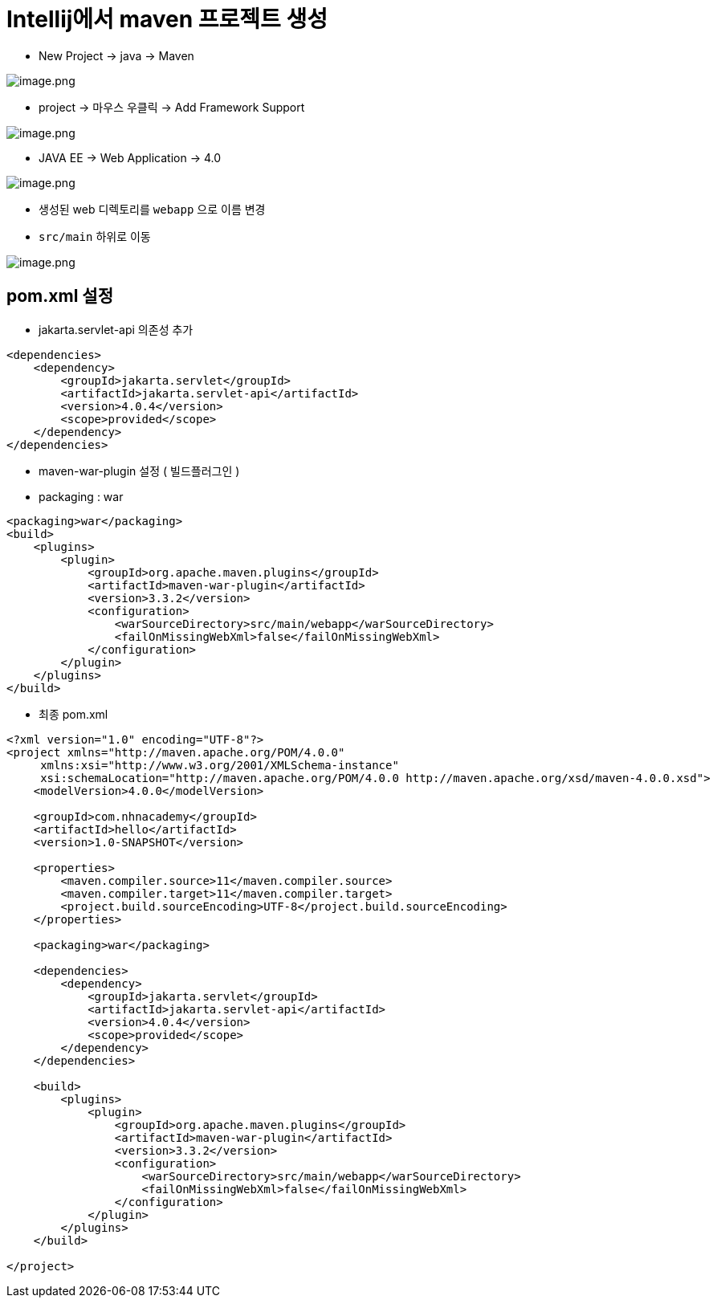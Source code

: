 = Intellij에서 maven 프로젝트 생성

* New Project -> java -> Maven

image:./images/image.png[image.png]

* project -> 마우스 우클릭 -> Add Framework Support

image:./images/image-1.png[image.png]

* JAVA EE -> Web Application -> 4.0

image:./images/image-2.png[image.png]

* 생성된 web 디렉토리를 `webapp` 으로 이름 변경
* `src/main` 하위로 이동

image:./images/image-3.png[image.png]

== pom.xml 설정

* jakarta.servlet-api 의존성 추가

[source,xml]
----
<dependencies>
    <dependency>
        <groupId>jakarta.servlet</groupId>
        <artifactId>jakarta.servlet-api</artifactId>
        <version>4.0.4</version>
        <scope>provided</scope>
    </dependency>
</dependencies>

----

* maven-war-plugin 설정 ( 빌드플러그인 )
* packaging : war

[source,xml]
----
<packaging>war</packaging>
<build>
    <plugins>
        <plugin>
            <groupId>org.apache.maven.plugins</groupId>
            <artifactId>maven-war-plugin</artifactId>
            <version>3.3.2</version>
            <configuration>
                <warSourceDirectory>src/main/webapp</warSourceDirectory>
                <failOnMissingWebXml>false</failOnMissingWebXml>
            </configuration>
        </plugin>
    </plugins>
</build>
----

* 최종 pom.xml

[source,xml]
----
<?xml version="1.0" encoding="UTF-8"?>
<project xmlns="http://maven.apache.org/POM/4.0.0"
     xmlns:xsi="http://www.w3.org/2001/XMLSchema-instance"
     xsi:schemaLocation="http://maven.apache.org/POM/4.0.0 http://maven.apache.org/xsd/maven-4.0.0.xsd">
    <modelVersion>4.0.0</modelVersion>

    <groupId>com.nhnacademy</groupId>
    <artifactId>hello</artifactId>
    <version>1.0-SNAPSHOT</version>

    <properties>
        <maven.compiler.source>11</maven.compiler.source>
        <maven.compiler.target>11</maven.compiler.target>
        <project.build.sourceEncoding>UTF-8</project.build.sourceEncoding>
    </properties>

    <packaging>war</packaging>

    <dependencies>
        <dependency>
            <groupId>jakarta.servlet</groupId>
            <artifactId>jakarta.servlet-api</artifactId>
            <version>4.0.4</version>
            <scope>provided</scope>
        </dependency>
    </dependencies>

    <build>
        <plugins>
            <plugin>
                <groupId>org.apache.maven.plugins</groupId>
                <artifactId>maven-war-plugin</artifactId>
                <version>3.3.2</version>
                <configuration>
                    <warSourceDirectory>src/main/webapp</warSourceDirectory>
                    <failOnMissingWebXml>false</failOnMissingWebXml>
                </configuration>
            </plugin>
        </plugins>
    </build>

</project>
----